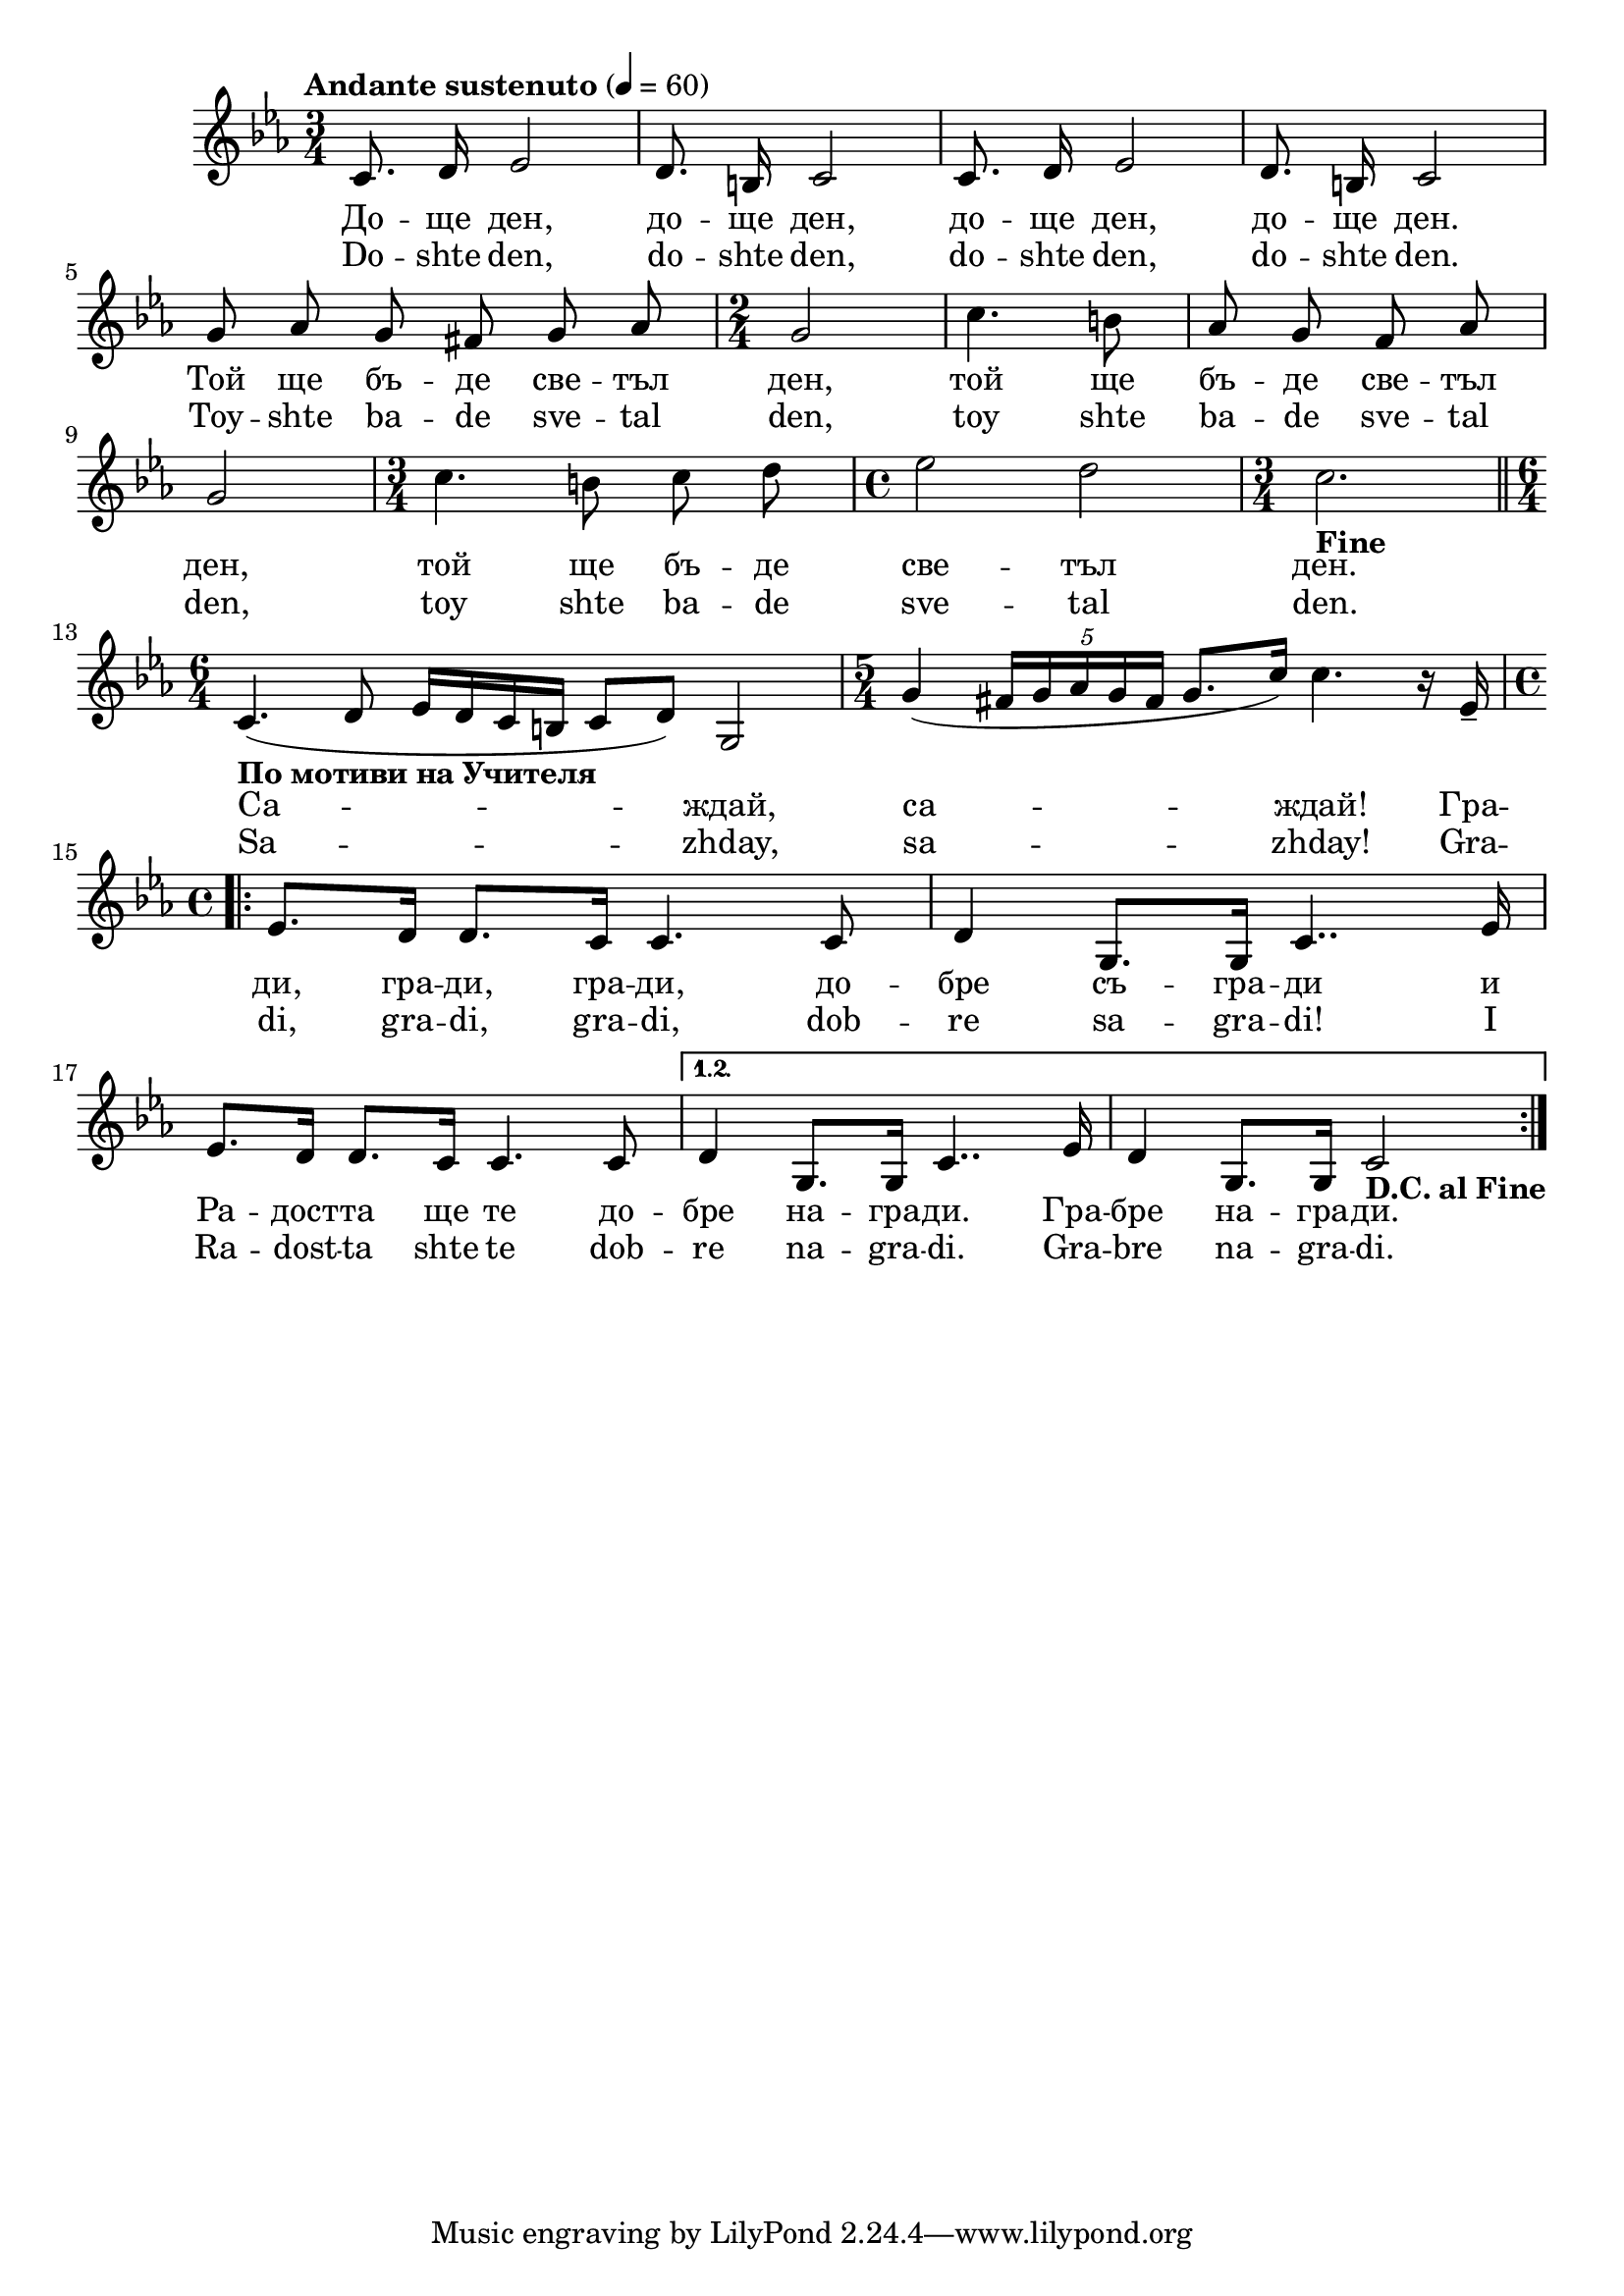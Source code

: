 


melody = \absolute  {
  \clef treble
  \key es \major
  \time 3/4 \tempo "Andante sustenuto" 4 = 60
  

    
    \autoBeamOff
  
 
c'8. d'16 es'2 | d'8. b16 c'2 | c'8. d'16 es'2 |  d'8. b16 c'2 \break |

g'8 as'8 g'8 fis'8 g'8 as'8 | \time 2/4  g'2 | c''4. b'8 | as'8 g'8 f'8 as'8 \break | 
  
  
g'2 | \time 3/4  c''4. b'8 c''8 d''8 | \time 4/4  es''2 d''2 | \time 3/4  | c''2. -\markup{ \bold {Fine} } \bar "||" \break |  
 
 
 \autoBeamOn

\time 6/4  | c'4. -\markup{ \bold {"По мотиви на Учителя" } } ( d'8 es'16 d'16 c'16 b16 c'8 d'8 ) g2 | \time 5/4  g'4 ( \once \override TupletBracket #'stencil = ##f
  \times 4/5  {
    fis'16 g'16 as'16 g'16 fis'16  } g'8. c''16 ) c''4. r16 es'16 -- \break |
  
  
   \time 4/4  \repeat volta 2 {  es'8. d'16 d'8. c'16 c'4. c'8 | d'4 g8. g16 c'4.. es'16 \break |
   
   es'8. d'16 d'8. c'16 c'4. c'8 }  \alternative { { | d'4 g8. g16 c'4.. es'16 | d'4 g8. g16 c'2 -\markup{ \bold {D.C. al Fine} } } }

  

}

text = \lyricmode {  До  --  ще 
   ден,   до  --  ще   ден,   до  --  ще   ден,   до  --  ще   ден. 
   Той   ще   бъ  --  де   све  --  тъл   ден,   той   ще   бъ  --
   де   све  --  тъл   ден,   той   ще   бъ  --  де   све  --  тъл 
   ден.   Са  --  ждай,   са  --  ждай!   Гра  --  ди,   гра  --  ди, 
   гра  --  ди,   до  --  бре   съ  --  гра  --  ди   и   Ра  --
   дост  --  та   ще   те   до  --  бре   на  --  гра  --  ди.   Гра 
  --  бре   на  --  гра  --  ди.  

 
 
}

textL = \lyricmode { Do -- shte  den, 
  do -- shte  den,  do -- shte  den,  do -- shte  den.  Toy -- shte ba
  -- de sve -- tal  den,  toy shte ba -- de sve -- tal  den,  toy shte
  ba -- de sve -- tal  den.  Sa --  zhday,  sa --  zhday!  Gra --
   di,  gra --  di,  gra --  di,  dob -- re sa -- gra --  di!  I Ra --
  dost -- ta shte te dob -- re na -- gra --  di.  Gra -- bre na -- gra
  --  di. 
 
 
}

\score{
 \header {
  title = \markup { \fontsize #0 "Доще ден / Doste den" }
  %subtitle = \markup \center-column { " " \vspace #1 } 
  
  tagline = " " %supress footer Music engraving by LilyPond 2.18.0—www.lilypond.org
 % arranger = \markup { \fontsize #+1 "Контекстуализация: Йордан Камджалов / Contextualization: Yordan Kamdzhalov" }
  %composer = \markup \center-column { "Бейнса Дуно / Beinsa Duno" \vspace #1 } 

}
  <<
    \new Voice = "one" {
      
      \melody
    }
    \new Lyrics \lyricsto "one" \text
    \new Lyrics \lyricsto "one" \textL
  >>
 
}